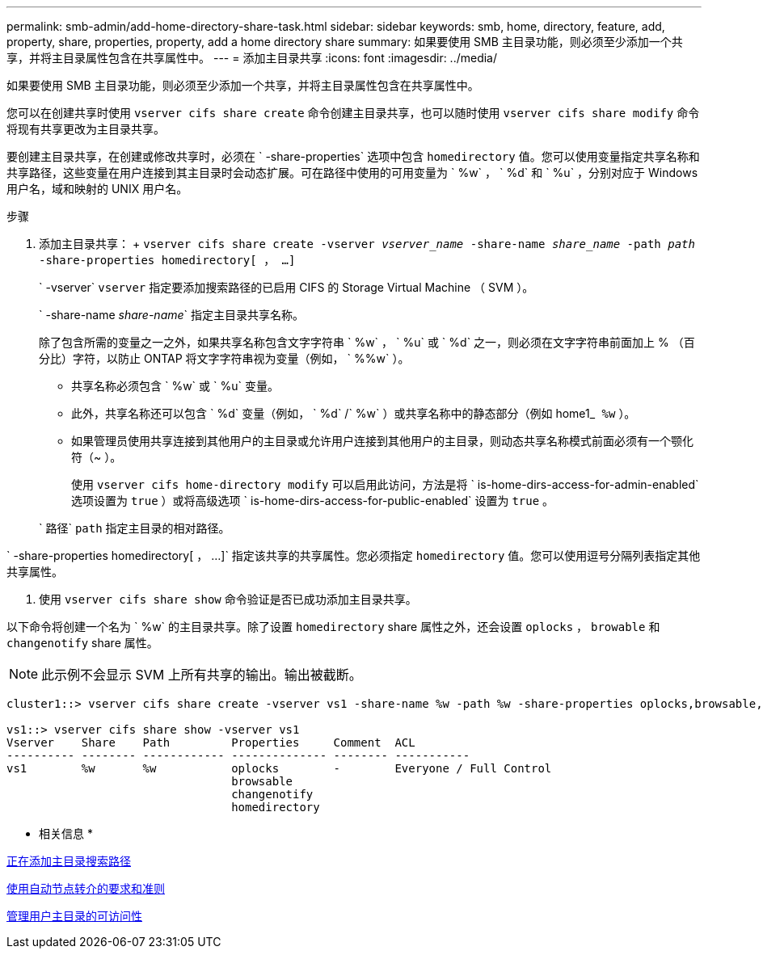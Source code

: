 ---
permalink: smb-admin/add-home-directory-share-task.html 
sidebar: sidebar 
keywords: smb, home, directory, feature, add, property, share, properties, property, add a home directory share 
summary: 如果要使用 SMB 主目录功能，则必须至少添加一个共享，并将主目录属性包含在共享属性中。 
---
= 添加主目录共享
:icons: font
:imagesdir: ../media/


[role="lead"]
如果要使用 SMB 主目录功能，则必须至少添加一个共享，并将主目录属性包含在共享属性中。

您可以在创建共享时使用 `vserver cifs share create` 命令创建主目录共享，也可以随时使用 `vserver cifs share modify` 命令将现有共享更改为主目录共享。

要创建主目录共享，在创建或修改共享时，必须在 ` -share-properties` 选项中包含 `homedirectory` 值。您可以使用变量指定共享名称和共享路径，这些变量在用户连接到其主目录时会动态扩展。可在路径中使用的可用变量为 ` %w` ， ` %d` 和 ` %u` ，分别对应于 Windows 用户名，域和映射的 UNIX 用户名。

.步骤
. 添加主目录共享： + `vserver cifs share create -vserver _vserver_name_ -share-name _share_name_ -path _path_ -share-properties homedirectory[ ， ...]`
+
` -vserver` `vserver` 指定要添加搜索路径的已启用 CIFS 的 Storage Virtual Machine （ SVM ）。

+
` -share-name _share-name_` 指定主目录共享名称。

+
除了包含所需的变量之一之外，如果共享名称包含文字字符串 ` %w` ， ` %u` 或 ` %d` 之一，则必须在文字字符串前面加上 % （百分比）字符，以防止 ONTAP 将文字字符串视为变量（例如， ` %%w` ）。

+
** 共享名称必须包含 ` %w` 或 ` %u` 变量。
** 此外，共享名称还可以包含 ` %d` 变量（例如， ` %d` /` %w` ）或共享名称中的静态部分（例如 home1_`` %w`` ）。
** 如果管理员使用共享连接到其他用户的主目录或允许用户连接到其他用户的主目录，则动态共享名称模式前面必须有一个颚化符（~ ）。
+
使用 `vserver cifs home-directory modify` 可以启用此访问，方法是将 ` is-home-dirs-access-for-admin-enabled` 选项设置为 `true` ）或将高级选项 ` is-home-dirs-access-for-public-enabled` 设置为 `true` 。



+
` 路径` `path` 指定主目录的相对路径。



` -share-properties homedirectory[ ， ...]` 指定该共享的共享属性。您必须指定 `homedirectory` 值。您可以使用逗号分隔列表指定其他共享属性。

. 使用 `vserver cifs share show` 命令验证是否已成功添加主目录共享。


以下命令将创建一个名为 ` %w` 的主目录共享。除了设置 `homedirectory` share 属性之外，还会设置 `oplocks` ， `browable` 和 `changenotify` share 属性。

[NOTE]
====
此示例不会显示 SVM 上所有共享的输出。输出被截断。

====
[listing]
----
cluster1::> vserver cifs share create -vserver vs1 -share-name %w -path %w -share-properties oplocks,browsable,changenotify,homedirectory

vs1::> vserver cifs share show -vserver vs1
Vserver    Share    Path         Properties     Comment  ACL
---------- -------- ------------ -------------- -------- -----------
vs1        %w       %w           oplocks        -        Everyone / Full Control
                                 browsable
                                 changenotify
                                 homedirectory
----
* 相关信息 *

xref:add-home-directory-search-path-task.adoc[正在添加主目录搜索路径]

xref:requirements-automatic-node-referrals-concept.adoc[使用自动节点转介的要求和准则]

xref:manage-accessibility-users-home-directories-task.adoc[管理用户主目录的可访问性]
